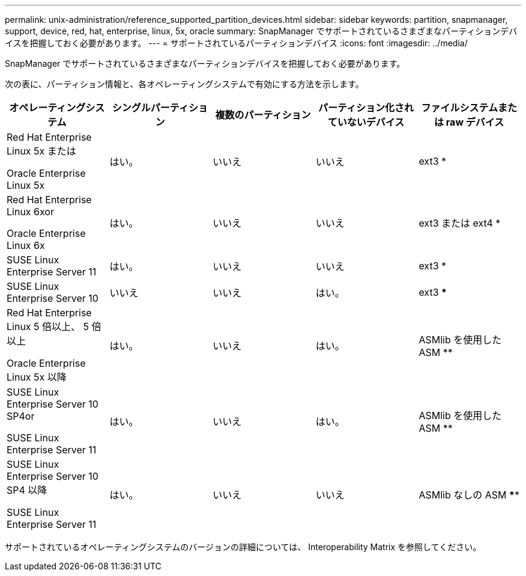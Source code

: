 ---
permalink: unix-administration/reference_supported_partition_devices.html 
sidebar: sidebar 
keywords: partition, snapmanager, support, device, red, hat, enterprise, linux, 5x, oracle 
summary: SnapManager でサポートされているさまざまなパーティションデバイスを把握しておく必要があります。 
---
= サポートされているパーティションデバイス
:icons: font
:imagesdir: ../media/


[role="lead"]
SnapManager でサポートされているさまざまなパーティションデバイスを把握しておく必要があります。

次の表に、パーティション情報と、各オペレーティングシステムで有効にする方法を示します。

|===
| オペレーティングシステム | シングルパーティション | 複数のパーティション | パーティション化されていないデバイス | ファイルシステムまたは raw デバイス 


 a| 
Red Hat Enterprise Linux 5x または

Oracle Enterprise Linux 5x
 a| 
はい。
 a| 
いいえ
 a| 
いいえ
 a| 
ext3 *



 a| 
Red Hat Enterprise Linux 6xor

Oracle Enterprise Linux 6x
 a| 
はい。
 a| 
いいえ
 a| 
いいえ
 a| 
ext3 または ext4 *



 a| 
SUSE Linux Enterprise Server 11
 a| 
はい。
 a| 
いいえ
 a| 
いいえ
 a| 
ext3 *



 a| 
SUSE Linux Enterprise Server 10
 a| 
いいえ
 a| 
いいえ
 a| 
はい。
 a| 
ext3 ***



 a| 
Red Hat Enterprise Linux 5 倍以上、 5 倍以上

Oracle Enterprise Linux 5x 以降
 a| 
はい。
 a| 
いいえ
 a| 
はい。
 a| 
ASMlib を使用した ASM **



 a| 
SUSE Linux Enterprise Server 10 SP4or

SUSE Linux Enterprise Server 11
 a| 
はい。
 a| 
いいえ
 a| 
はい。
 a| 
ASMlib を使用した ASM **



 a| 
SUSE Linux Enterprise Server 10 SP4 以降

SUSE Linux Enterprise Server 11
 a| 
はい。
 a| 
いいえ
 a| 
いいえ
 a| 
ASMlib なしの ASM ****

|===
サポートされているオペレーティングシステムのバージョンの詳細については、 Interoperability Matrix を参照してください。
